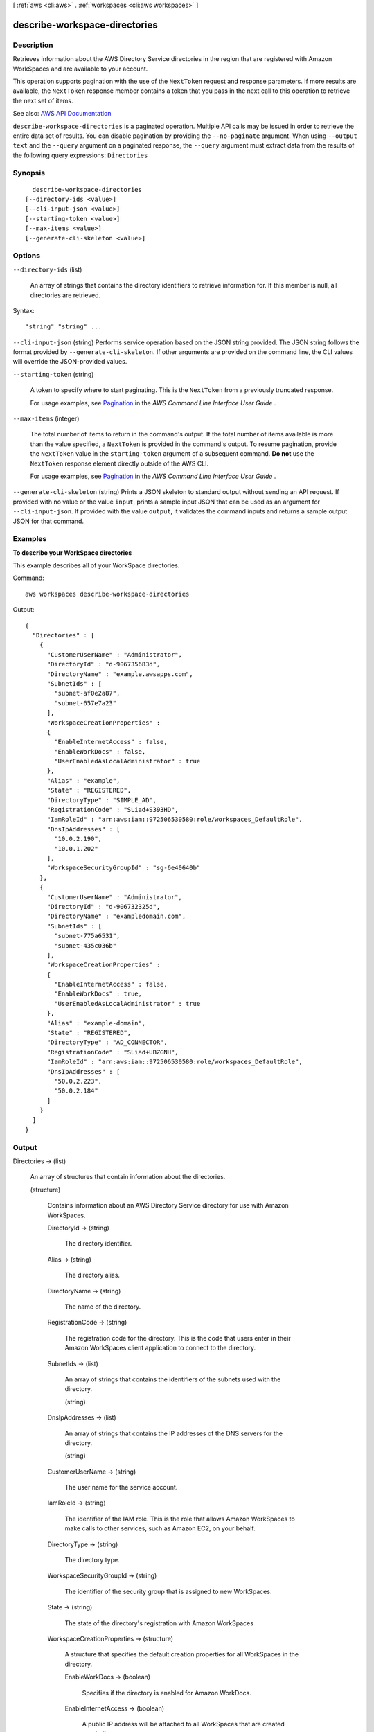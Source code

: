 [ :ref:`aws <cli:aws>` . :ref:`workspaces <cli:aws workspaces>` ]

.. _cli:aws workspaces describe-workspace-directories:


******************************
describe-workspace-directories
******************************



===========
Description
===========



Retrieves information about the AWS Directory Service directories in the region that are registered with Amazon WorkSpaces and are available to your account.

 

This operation supports pagination with the use of the ``NextToken`` request and response parameters. If more results are available, the ``NextToken`` response member contains a token that you pass in the next call to this operation to retrieve the next set of items.



See also: `AWS API Documentation <https://docs.aws.amazon.com/goto/WebAPI/workspaces-2015-04-08/DescribeWorkspaceDirectories>`_


``describe-workspace-directories`` is a paginated operation. Multiple API calls may be issued in order to retrieve the entire data set of results. You can disable pagination by providing the ``--no-paginate`` argument.
When using ``--output text`` and the ``--query`` argument on a paginated response, the ``--query`` argument must extract data from the results of the following query expressions: ``Directories``


========
Synopsis
========

::

    describe-workspace-directories
  [--directory-ids <value>]
  [--cli-input-json <value>]
  [--starting-token <value>]
  [--max-items <value>]
  [--generate-cli-skeleton <value>]




=======
Options
=======

``--directory-ids`` (list)


  An array of strings that contains the directory identifiers to retrieve information for. If this member is null, all directories are retrieved.

  



Syntax::

  "string" "string" ...



``--cli-input-json`` (string)
Performs service operation based on the JSON string provided. The JSON string follows the format provided by ``--generate-cli-skeleton``. If other arguments are provided on the command line, the CLI values will override the JSON-provided values.

``--starting-token`` (string)
 

  A token to specify where to start paginating. This is the ``NextToken`` from a previously truncated response.

   

  For usage examples, see `Pagination <https://docs.aws.amazon.com/cli/latest/userguide/pagination.html>`_ in the *AWS Command Line Interface User Guide* .

   

``--max-items`` (integer)
 

  The total number of items to return in the command's output. If the total number of items available is more than the value specified, a ``NextToken`` is provided in the command's output. To resume pagination, provide the ``NextToken`` value in the ``starting-token`` argument of a subsequent command. **Do not** use the ``NextToken`` response element directly outside of the AWS CLI.

   

  For usage examples, see `Pagination <https://docs.aws.amazon.com/cli/latest/userguide/pagination.html>`_ in the *AWS Command Line Interface User Guide* .

   

``--generate-cli-skeleton`` (string)
Prints a JSON skeleton to standard output without sending an API request. If provided with no value or the value ``input``, prints a sample input JSON that can be used as an argument for ``--cli-input-json``. If provided with the value ``output``, it validates the command inputs and returns a sample output JSON for that command.



========
Examples
========

**To describe your WorkSpace directories**

This example describes all of your WorkSpace directories.

Command::

  aws workspaces describe-workspace-directories

Output::

  {
    "Directories" : [
      {
        "CustomerUserName" : "Administrator",
        "DirectoryId" : "d-906735683d",
        "DirectoryName" : "example.awsapps.com",
        "SubnetIds" : [
          "subnet-af0e2a87",
          "subnet-657e7a23"
        ],
        "WorkspaceCreationProperties" :
        {
          "EnableInternetAccess" : false,
          "EnableWorkDocs" : false,
          "UserEnabledAsLocalAdministrator" : true
        },
        "Alias" : "example",
        "State" : "REGISTERED",
        "DirectoryType" : "SIMPLE_AD",
        "RegistrationCode" : "SLiad+S393HD",
        "IamRoleId" : "arn:aws:iam::972506530580:role/workspaces_DefaultRole",
        "DnsIpAddresses" : [
          "10.0.2.190",
          "10.0.1.202"
        ],
        "WorkspaceSecurityGroupId" : "sg-6e40640b"
      },
      {
        "CustomerUserName" : "Administrator",
        "DirectoryId" : "d-906732325d",
        "DirectoryName" : "exampledomain.com",
        "SubnetIds" : [
          "subnet-775a6531",
          "subnet-435c036b"
        ],
        "WorkspaceCreationProperties" :
        {
          "EnableInternetAccess" : false,
          "EnableWorkDocs" : true,
          "UserEnabledAsLocalAdministrator" : true
        },
        "Alias" : "example-domain",
        "State" : "REGISTERED",
        "DirectoryType" : "AD_CONNECTOR",
        "RegistrationCode" : "SLiad+UBZGNH",
        "IamRoleId" : "arn:aws:iam::972506530580:role/workspaces_DefaultRole",
        "DnsIpAddresses" : [
          "50.0.2.223",
          "50.0.2.184"
        ]
      }
    ]
  }


======
Output
======

Directories -> (list)

  

  An array of structures that contain information about the directories.

  

  (structure)

    

    Contains information about an AWS Directory Service directory for use with Amazon WorkSpaces.

    

    DirectoryId -> (string)

      

      The directory identifier.

      

      

    Alias -> (string)

      

      The directory alias.

      

      

    DirectoryName -> (string)

      

      The name of the directory.

      

      

    RegistrationCode -> (string)

      

      The registration code for the directory. This is the code that users enter in their Amazon WorkSpaces client application to connect to the directory.

      

      

    SubnetIds -> (list)

      

      An array of strings that contains the identifiers of the subnets used with the directory.

      

      (string)

        

        

      

    DnsIpAddresses -> (list)

      

      An array of strings that contains the IP addresses of the DNS servers for the directory.

      

      (string)

        

        

      

    CustomerUserName -> (string)

      

      The user name for the service account.

      

      

    IamRoleId -> (string)

      

      The identifier of the IAM role. This is the role that allows Amazon WorkSpaces to make calls to other services, such as Amazon EC2, on your behalf.

      

      

    DirectoryType -> (string)

      

      The directory type.

      

      

    WorkspaceSecurityGroupId -> (string)

      

      The identifier of the security group that is assigned to new WorkSpaces.

      

      

    State -> (string)

      

      The state of the directory's registration with Amazon WorkSpaces

      

      

    WorkspaceCreationProperties -> (structure)

      

      A structure that specifies the default creation properties for all WorkSpaces in the directory.

      

      EnableWorkDocs -> (boolean)

        

        Specifies if the directory is enabled for Amazon WorkDocs.

        

        

      EnableInternetAccess -> (boolean)

        

        A public IP address will be attached to all WorkSpaces that are created or rebuilt.

        

        

      DefaultOu -> (string)

        

        The organizational unit (OU) in the directory that the WorkSpace machine accounts are placed in.

        

        

      CustomSecurityGroupId -> (string)

        

        The identifier of any custom security groups that are applied to the WorkSpaces when they are created.

        

        

      UserEnabledAsLocalAdministrator -> (boolean)

        

        The WorkSpace user is an administrator on the WorkSpace.

        

        

      

    

  

NextToken -> (string)

  

  If not null, more results are available. Pass this value for the ``NextToken`` parameter in a subsequent call to this operation to retrieve the next set of items. This token is valid for one day and must be used within that time frame.

  

  

